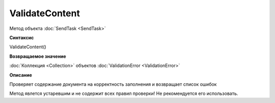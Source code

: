 ﻿ValidateContent 
==========================

Метод объекта :doc:`SendTask <SendTask>`

**Синтаксис**


ValidateContent()

**Возвращаемое значение**


:doc:`Коллекция <Collection>` объектов :doc:`ValidationError <ValidationError>`

**Описание**


Проверяет содержание документа на корректность заполнения и возвращает
список ошибок

Метод явлется устаревшим и не содержит всех правил проверки!
Не рекомендуется его использовать.
